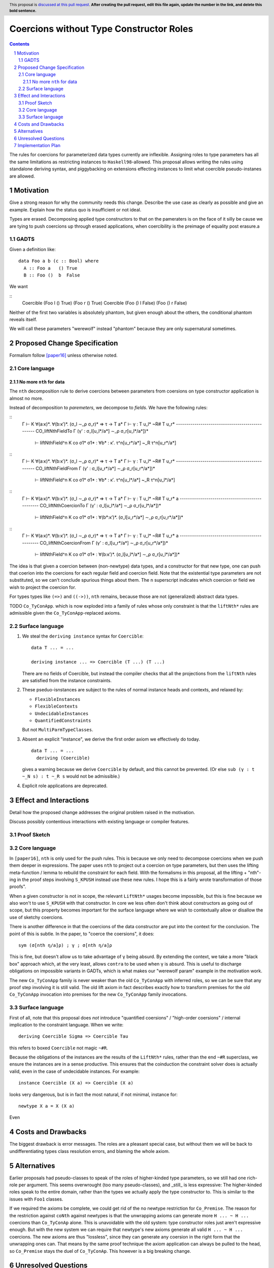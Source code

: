 Coercions without Type Constructor Roles
==============

.. proposal-number:: Leave blank. This will be filled in when the proposal is
                     accepted.
.. ticket-url:: Leave blank. This will eventually be filled with the
                ticket URL which will track the progress of the
                implementation of the feature.
.. implemented:: Leave blank. This will be filled in with the first GHC version which
                 implements the described feature.
.. highlight:: haskell
.. header:: This proposal is `discussed at this pull request <https://github.com/ghc-proposals/ghc-proposals/pull/0>`_.
            **After creating the pull request, edit this file again, update the
            number in the link, and delete this bold sentence.**
.. sectnum::
.. contents::

The rules for coercions for parameterized data types currently are inflexible.
Assigning roles to type parameters has all the same limitations as restricting instances to ``Haskell98``-allowed.
This proposal allows writing the rules using standalone deriving syntax, and piggybacking on extensions effecting instances to limit what coercible pseudo-instanes are allowed.

Motivation
------------
Give a strong reason for why the community needs this change. Describe the use case as clearly as possible and give an example. Explain how the status quo is insufficient or not ideal.

Types are erased. Decomposing applied type constructors to that on the pameraters is on the face of it silly be cause we are tying to push coercions up through erased applications, when coercibility is the preimage of equality post erasure.a

GADTS
~~~~~

Given a definition like::

  data Foo a b (c :: Bool) where
    A :: Foo a   () True
    B :: Foo ()  b  False

We want

::
  Coercible (Foo l  () True)  (Foo r () True)
  Coercible (Foo () l  False) (Foo () r False)

Neither of the first two variables is absolutely phantom, but given enough about the others, the conditional phantom reveals itself.

We will call these parameters "werewolf" instead "phantom" because they are only supernatural sometimes.

Proposed Change Specification
-----------------------------

Formalism follow [paper16]_ unless otherwise noted.

Core language
~~~~~~~~~~~~~

No more ``nth`` for data
^^^^^^^^^^^^^^^^^^^^^^^^

The ``nth`` decomposition rule to derive coercions between parameters from coersions on type constructor application is almost no more.

Instead of decomposition to *paremeters*, we decompose to *fields*. We have the following rules:

::
  Γ ⊢ K ∀(a:κ)*. ∀(b:κ′)*. (σ_l ∼_ρ σ_r)* ⇒ τ → T a*
  Γ ⊢ γ : T υ_l* ~R# T υ_r*
  ------------------------------------------------ CO_liftNthFieldTo
  Γ (γ' : σ_l[υ_l*/a*] ∼_ρ σ_r[υ_l*/a*])*
    ⊢ liftNthField^n K co σ1* σ1* : ∀b* : κ′. τ^n[υ_r*/a*] ~_R τ^n[υ_r*/a*]

::
  Γ ⊢ K ∀(a:κ)*. ∀(b:κ′)*. (σ_l ∼_ρ σ_r)* ⇒ τ → T a*
  Γ ⊢ γ : T υ_l* ~R# T υ_r*
  ------------------------------------------------ CO_liftNthFieldFrom
  Γ (γ' : σ_l[υ_r*/a*] ∼_ρ σ_r[υ_r*/a*])*
    ⊢ liftNthField^n K co σ1* σ1* : ∀b* : κ′. τ^n[υ_l*/a*] ~_R τ^n[υ_l*/a*]

::
  Γ ⊢ K ∀(a:κ)*. ∀(b:κ′)*. (σ_l ∼_ρ σ_r)* ⇒ τ → T a*
  Γ ⊢ γ : T υ_l* ~R# T υ_r* a
  ------------------------------------------------ CO_liftNthCoercionTo
  Γ (γ' : σ_l[υ_l*/a*] ∼_ρ σ_r[υ_l*/a*])*
    ⊢ liftNthField^n K co σ1* σ1* : ∀(b*:κ′)*. (σ_l[υ_r*/a*] ∼_ρ σ_r[υ_r*/a*])*

::
  Γ ⊢ K ∀(a:κ)*. ∀(b:κ′)*. (σ_l ∼_ρ σ_r)* ⇒ τ → T a*
  Γ ⊢ γ : T υ_l* ~R# T υ_r* a
  ------------------------------------------------ CO_liftNthCoercionFrom
  Γ (γ' : σ_l[υ_r*/a*] ∼_ρ σ_r[υ_r*/a*])*
    ⊢ liftNthField^n K co σ1* σ1* : ∀(b:κ′)*. (σ_l[υ_l*/a*] ∼_ρ σ_r[υ_l*/a*])*

The idea is that given a coercion between (non-newtype) data types, and a constructor for that new type, one can push that coerion into the coercions for each regular field and coercion field.
Note that the existential type parameters are not substituted, so we can't conclude spurious things about them.
The ``n`` superscript indicates which coercion or field we wish to project the coercion for.

For types types like ``(=>)`` and ``((->))``, ``nth`` remains, because those are not (generalized) abstract data types.

TODO ``Co_TyConApp``. which is now exploded into a family of rules whose only constraint is that the ``liftNth*`` rules are admissible given the ``Co_TyConApp``-replaced axioms.

Surface language
~~~~~~~~~~~~~~~~

#. We steal the ``deriving instance`` syntax for ``Coercible``::

     data T ... = ...

     deriving instance ... => Coercible (T ...) (T ...)

   There are no fields of Coercible, but instead the compiler checks that all the projections from the ``liftNth`` rules are satisfied from the instance constraints.

#. These pseduo-isnstances are subject to the rules of normal instance heads and contexts, and relaxed by:

   - ``FlexibleInstances``
   - ``FlexibleContexts``
   - ``UndecidableInstances``
   - ``QuantifiedConstraints``

   But not ``MultiParmTypeClasses``.

#. Absent an explicit "instance", we derive the first order axiom we effectively do today.
   ::
     data T ... = ...
       deriving (Coercible)

   gives a warning because we derive ``Coercible`` by default, and this cannot be prevented.
   (Or else ``sub (γ : t ~_N s) : t ~_R s`` would not be admissible.)

#. Explicit role applications are deprecated.

Effect and Interactions
-----------------------

Detail how the proposed change addresses the original problem raised in the motivation.

Discuss possibly contentious interactions with existing language or compiler features.

Proof Sketch
~~~~~~~~~~~~

Core language
~~~~~~~~~~~~~

In ``[paper16]``, ``nth`` is only used for the push rules.
This is because we only need to decompose coercions when we push them deeper in expressions.
The paper uses ``nth`` to project out a coercion on type parameters, but then uses the lifting meta-function / lemma to rebuild the constraint for each field.
With the formalisms in this proposal, all the lifting + "nth"-ing in the proof steps involving ``S_KPUSH`` instead use these new rules.
I hope this is a fairly wrote transformation of those proofs".

When a given constructor is not in scope, the relevant ``LiftNth*`` usages become impossible, but this is fine because we also won't to use ``S_KPUSH`` with that constructor.
In core we less often don't think about constructors as going out of scope, but this property becomes important for the surface language where we wish to contextually allow or disallow the use of sketchy coercions.

There is another difference in that the coercions of the data constructor are put into the context for the conclusion.
The point of this is subtle.
In the paper, to "coerce the coersions", it does::

  sym (σ[nth η/a]ρ) ; γ ; σ[nth η/a]ρ

This is fine, but doesn't allow us to take advantage of ``γ`` being absurd.
By extending the context, we take a more "black box" approach which, at the very least, allows ``contra`` to be used when ``γ`` is absurd.
This is useful to discharge obligations on impossible variants in GADTs, which is what makes our "werewolf param" example in the motivation work.

The new ``Co_TyConApp`` family is never weaker than the old ``Co_TyConApp`` with inferred roles, so we can be sure that any proof step involving it is still valid.
The old lift axiom in fact describes exactly how to transform premises for the old ``Co_TyConApp`` invocation into premises for the new ``Co_TyConApp`` family invocations.

Surface language
~~~~~~~~~~~~~~~~

First of all, note that this proposal does *not* introduce "quantified coersions" / "high-order coersions" / internal implication to the constraint language.
When we write::

  deriving Coercible Sigma => Coercible Tau

this refers to boxed ``Coercible`` not magic ``~#R``.

Because the obligations of the instances are the results of the ``LiftNth*`` rules, rather than the end ``~#R`` superclass, we ensure the instances are in a sense productive.
This ensures that the coinduction the constraint solver does is actually valid, even in the case of undecidable instances.
For example::

  instance Coercible (X a) => Coercible (X a)

looks very dangerous, but is in fact the most natural, if not minimal, instance for::

  newtype X a = X (X a)

Even

Costs and Drawbacks
-------------------

The biggest drawback is error messages.
The roles are a pleasant special case, but without them we will be back to undifferentiating types class resolution errors, and blaming the whole axiom.


Alternatives
------------

Earlier proposals had pseudo-classes to speak of the roles of higher-kinded type parameters, so we still had one rich-role per argument.
This seems overwrought (too many pseudo-classes), and _still_ is less expressive:
The higher-kinded roles speak to the entire domain, rather than the types we actually apply the type constructor to.
This is similar to the issues with ``Foo1`` classes.

If we required the axioms be complete, we could get rid of the no newtype restriction for ``Co_Premise``.
The reason for the restriction against ``coNth`` against newtypes is that the unwrapping axioms can generate more ``H ... ~ H ...`` coercions than ``Co_TyConAp`` alone.
This is unavoidable with the old system: type constructor roles just aren't expressive enough.
But with the new system we can require that newtype's new axioms generate all valid ``H ... ~ H ...`` coercions.
The new axioms are thus "lossless", since they can generate any coersion in the right form that the unwrapping ones can.
That means by the same proof technique the axiom application can always be pulled to the head, so ``Co_Premise`` stays the duel of ``Co_TyConAp``.
This however is a big breaking change.

Unresolved Questions
--------------------
Explicitly list any remaining issues that remain in the conceptual design and specification. Be upfront and trust that the community will help. Please do not list *implementation* issues.

Hopefully this section will be empty by the time the proposal is brought to the steering committee.


Implementation Plan
-------------------

No idea yet.

.. [paper16] "Safe zero-cost coercions for Haskell"
  https://repository.brynmawr.edu/cgi/viewcontent.cgi?article=1010&context=compsci_pubs
